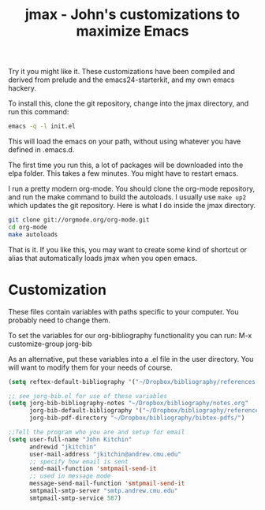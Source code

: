 #+TITLE: jmax - John's customizations to maximize Emacs

Try it you might like it. These customizations have been compiled and derived from prelude and the emacs24-starterkit, and my own emacs hackery.

To install this, clone the git repository, change into the jmax directory, and run this command:
#+begin_src sh
emacs -q -l init.el
#+end_src

This will load the emacs on your path, without using whatever you have defined in .emacs.d.

The first time you run this, a lot of packages will be downloaded into the elpa folder. This takes a few minutes. You might have to restart emacs.

I run a pretty modern org-mode. You should clone the org-mode repository, and run the make command to build the autoloads. I usually use =make up2= which updates the git repository. Here is what I do inside the jmax directory. 

#+BEGIN_SRC sh
git clone git://orgmode.org/org-mode.git
cd org-mode
make autoloads
#+END_SRC

That is it. If you like this, you may want to create some kind of shortcut or alias that automatically loads jmax when you open emacs.

* Customization
These files contain variables with paths specific to your computer. You probably need to change them.

To set the variables for our org-bibliography functionality you can run:
M-x customize-group jorg-bib

As an alternative, put these variables into a .el file in the user directory. You will want to modify them for your needs of course.

#+BEGIN_SRC emacs-lisp
(setq reftex-default-bibliography '("~/Dropbox/bibliography/references.bib"))

;; see jorg-bib.el for use of these variables
(setq jorg-bib-bibliography-notes "~/Dropbox/bibliography/notes.org"
      jorg-bib-default-bibliography '("~/Dropbox/bibliography/references.bib")
      jorg-bib-pdf-directory "~/Dropbox/bibliography/bibtex-pdfs/")

;;Tell the program who you are and setup for email
(setq user-full-name "John Kitchin"
      andrewid "jkitchin"
      user-mail-address "jkitchin@andrew.cmu.edu"
      ;; specify how email is sent
      send-mail-function 'smtpmail-send-it
      ;; used in message mode
      message-send-mail-function 'smtpmail-send-it
      smtpmail-smtp-server "smtp.andrew.cmu.edu"
      smtpmail-smtp-service 587)

#+END_SRC






